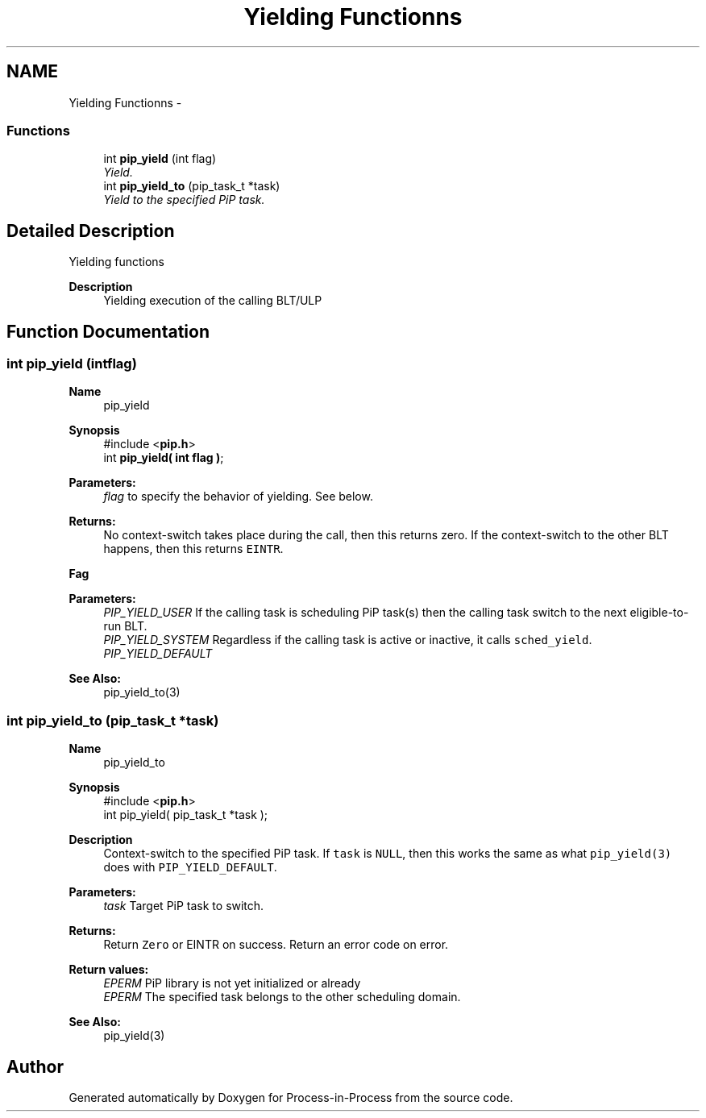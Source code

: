 .TH "Yielding Functionns" 3 "Fri Jul 17 2020" "Process-in-Process" \" -*- nroff -*-
.ad l
.nh
.SH NAME
Yielding Functionns \- 
.SS "Functions"

.in +1c
.ti -1c
.RI "int \fBpip_yield\fP (int flag)"
.br
.RI "\fIYield\&. \fP"
.ti -1c
.RI "int \fBpip_yield_to\fP (pip_task_t *task)"
.br
.RI "\fIYield to the specified PiP task\&. \fP"
.in -1c
.SH "Detailed Description"
.PP 
Yielding functions

.PP
\fBDescription\fP
.RS 4
Yielding execution of the calling BLT/ULP 
.RE
.PP

.SH "Function Documentation"
.PP 
.SS "int pip_yield (intflag)"

.PP
\fBName\fP
.RS 4
pip_yield
.RE
.PP
\fBSynopsis\fP
.RS 4
#include <\fBpip\&.h\fP> 
.br
int \fBpip_yield( int flag )\fP;
.RE
.PP
\fBParameters:\fP
.RS 4
\fIflag\fP to specify the behavior of yielding\&. See below\&.
.RE
.PP
\fBReturns:\fP
.RS 4
No context-switch takes place during the call, then this returns zero\&. If the context-switch to the other BLT happens, then this returns \fCEINTR\fP\&.
.RE
.PP
\fBFag\fP
.RS 4

.RE
.PP
\fBParameters:\fP
.RS 4
\fIPIP_YIELD_USER\fP If the calling task is scheduling PiP task(s) then the calling task switch to the next eligible-to-run BLT\&. 
.br
\fIPIP_YIELD_SYSTEM\fP Regardless if the calling task is active or inactive, it calls \fCsched_yield\fP\&. 
.br
\fIPIP_YIELD_DEFAULT\fP 
.RE
.PP
\fBSee Also:\fP
.RS 4
pip_yield_to(3) 
.RE
.PP

.SS "int pip_yield_to (pip_task_t *task)"

.PP
\fBName\fP
.RS 4
pip_yield_to
.RE
.PP
\fBSynopsis\fP
.RS 4
#include <\fBpip\&.h\fP> 
.br
int pip_yield( pip_task_t *task );
.RE
.PP
\fBDescription\fP
.RS 4
Context-switch to the specified PiP task\&. If \fCtask\fP is \fCNULL\fP, then this works the same as what \fCpip_yield(3)\fP does with \fCPIP_YIELD_DEFAULT\fP\&.
.RE
.PP
\fBParameters:\fP
.RS 4
\fItask\fP Target PiP task to switch\&.
.RE
.PP
\fBReturns:\fP
.RS 4
Return \fCZero\fP or EINTR on success\&. Return an error code on error\&. 
.RE
.PP
\fBReturn values:\fP
.RS 4
\fIEPERM\fP PiP library is not yet initialized or already 
.br
\fIEPERM\fP The specified task belongs to the other scheduling domain\&.
.RE
.PP
\fBSee Also:\fP
.RS 4
pip_yield(3) 
.RE
.PP

.SH "Author"
.PP 
Generated automatically by Doxygen for Process-in-Process from the source code\&.
